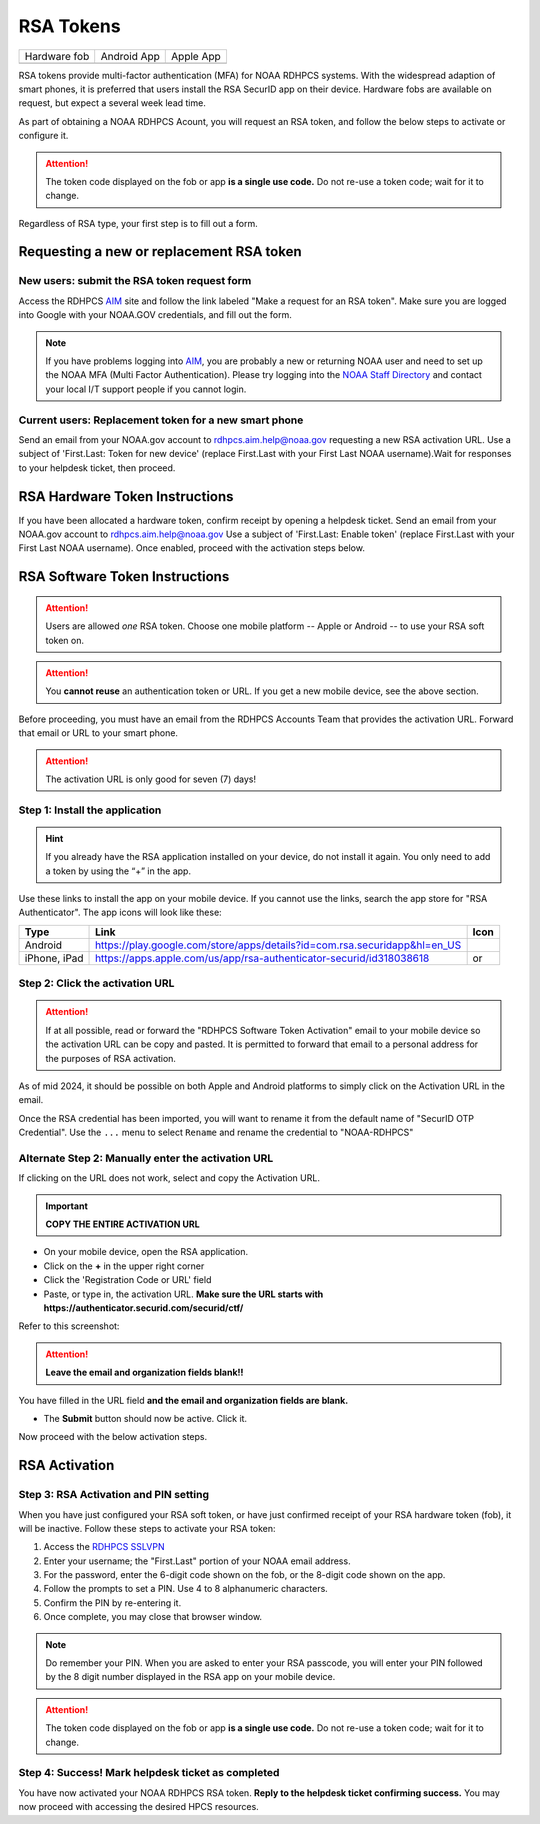 .. _rsa-token:

##########
RSA Tokens
##########

.. |android icon|	image:: /images/rsa_app_android.png
.. |apple icon|		image:: /images/rsa_app_apple.png
.. |fob|		image:: /images/rsa_securid_fob.gif



+--------------+----------------+--------------+
| Hardware fob | Android App    | Apple App    |
+--------------+----------------+--------------+
| |fob|        | |android icon| | |apple icon| |
+--------------+----------------+--------------+

RSA tokens provide multi-factor authentication (MFA) for NOAA RDHPCS
systems. With the widespread adaption of smart phones, it is preferred
that users install the RSA SecurID app on their device.  Hardware
fobs are available on request, but expect a several week lead time.

As part of obtaining a NOAA RDHPCS Acount, you will request an RSA
token, and follow the below steps to activate or configure it.

.. attention::

   The token code displayed on the fob or app **is a single use code.**
   Do not re-use a token code; wait for it to change.


Regardless of RSA type, your first step is to fill out a form.


Requesting a new or replacement RSA token
=========================================

New users: submit the RSA token request form
---------------------------------------------

Access the RDHPCS `AIM <https://aim.rdhpcs.noaa.gov>`_ site and follow
the link labeled "Make a request for an RSA token".  Make sure you are
logged into Google with your NOAA.GOV credentials, and fill out the
form.

.. note::

   If you have problems logging into `AIM`_, you are probably a new or
   returning NOAA user and need to set up the NOAA MFA (Multi Factor
   Authentication).  Please try logging into the `NOAA Staff Directory
   <https://accounts.noaa.gov>`_ and contact your local I/T support
   people if you cannot login.


Current users: Replacement token for a new smart phone
------------------------------------------------------

Send an email from your NOAA.gov account to `rdhpcs.aim.help@noaa.gov
<mailto:rdhpcs.aim.help@noaa.gov>`_ requesting a new RSA activation
URL.  Use a subject of 'First.Last: Token for new device' (replace
First.Last with your First Last NOAA username).Wait for responses to
your helpdesk ticket, then proceed.

RSA Hardware Token Instructions
===============================

If you have been allocated a hardware token, confirm receipt by
opening a helpdesk ticket.  Send an email from your NOAA.gov account
to `rdhpcs.aim.help@noaa.gov <mailto:rdhpcs.aim.help@noaa.gov>`_ Use a
subject of 'First.Last: Enable token' (replace First.Last with your
First Last NOAA username).  Once enabled, proceed with the activation
steps below.

.. _rsa-software-token-user-instructions:


RSA Software Token Instructions
===============================

.. attention::

   Users are allowed *one* RSA token.  Choose one mobile platform --
   Apple or Android -- to use your RSA soft token on.

.. attention::

   You **cannot reuse** an authentication token or URL.  If you get a
   new mobile device, see the above section.


Before proceeding, you must have an email from the RDHPCS Accounts
Team that provides the activation URL.  Forward that email or URL to
your smart phone.

.. attention:: The activation URL is only good for seven (7) days!

Step 1: Install the application
-------------------------------

.. hint::

   If you already have the RSA application installed on your device,
   do not install it again.  You only need to add a token by using the
   “+” in the app.

Use these links to install the app on your mobile device.  If you
cannot use the links, search the app store for "RSA Authenticator".
The app icons will look like these:

.. |android url|	replace:: https://play.google.com/store/apps/details?id=com.rsa.securidapp&hl=en_US
.. |mac url|		replace:: https://apps.apple.com/us/app/rsa-authenticator-securid/id318038618



+--------------+----------------+--------------------------------+
| Type         | Link           | Icon                           |
+==============+================+================================+
| Android      |  |android url| | |android icon|                 |
+--------------+----------------+--------------------------------+
| iPhone, iPad |  |mac url|     | |android icon| or |apple icon| |
+--------------+----------------+--------------------------------+


Step 2: Click the activation URL
--------------------------------

.. attention::

   If at all possible, read or forward the "RDHPCS Software Token
   Activation" email to your mobile device so the activation URL can
   be copy and pasted.  It is permitted to forward that email to a
   personal address for the purposes of RSA activation.


As of mid 2024, it should be possible on both Apple and Android
platforms to simply click on the Activation URL in the email.


Once the RSA credential has been imported, you will want to rename it
from the default name of "SecurID OTP Credential".  Use the ``...``
menu to select ``Rename`` and rename the credential to "NOAA-RDHPCS"


Alternate Step 2: Manually enter the activation URL
---------------------------------------------------

If clicking on the URL does not work, select and copy the Activation
URL.

.. important::

   **COPY THE ENTIRE ACTIVATION URL**

- On your mobile device, open the RSA application.

- Click on the **+** in the upper right corner

- Click the 'Registration Code or URL' field

- Paste, or type in, the activation URL.  **Make sure the URL starts
  with https://authenticator.securid.com/securid/ctf/**

.. |android fillin|     image:: /images/rsa_android_fillin.png
        :scale: 30 %
        :alt: Android (new) fillin
.. |apple fillin|       image:: /images/rsa_apple_fillin.png
        :scale: 60 %
        :alt: Apple fillin
.. |popup activation|   image:: /images/rsa_popup_activation_code.png
        :scale: 30 %


Refer to this screenshot:

 |android fillin|

.. attention::

   **Leave the email and organization fields blank!!**

You have filled in the URL field **and the email and organization
fields are blank.**

- The **Submit** button should now be active.  Click it.

Now proceed with the below activation steps.




RSA Activation
==============

Step 3: RSA Activation and PIN setting
--------------------------------------

When you have just configured your RSA soft token, or have just
confirmed receipt of your RSA hardware token (fob), it will be
inactive.  Follow these steps to activate your RSA token:

#. Access the `RDHPCS SSLVPN <https://sslvpn.rdhpcs.noaa.gov/>`_
#. Enter your username; the "First.Last" portion of your NOAA email
   address.
#. For the password, enter the 6-digit code shown on the fob, or the
   8-digit code shown on the app.
#. Follow the prompts to set a PIN. Use 4 to 8 alphanumeric characters.
#. Confirm the PIN by re-entering it.
#. Once complete, you may close that browser window.

.. note::

   Do remember your PIN.  When you are asked to enter your RSA
   passcode, you will enter your PIN followed by the 8 digit number
   displayed in the RSA app on your mobile device.


.. attention::

   The token code displayed on the fob or app **is a single use code.**
   Do not re-use a token code; wait for it to change.


Step 4: Success!  Mark helpdesk ticket as completed
---------------------------------------------------

You have now activated your NOAA RDHPCS RSA token. **Reply to the
helpdesk ticket confirming success.** You may now proceed with
accessing the desired HPCS resources.


